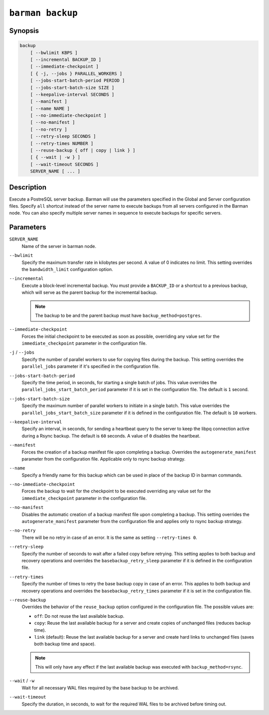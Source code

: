 .. _barman_backup:

``barman backup``
"""""""""""""""""

Synopsis
^^^^^^^^

.. code-block:: text
    
    backup 
        [ --bwlimit KBPS ]
        [ --incremental BACKUP_ID ]
        [ --immediate-checkpoint ]
        [ { -j, --jobs } PARALLEL_WORKERS ]
        [ --jobs-start-batch-period PERIOD ]
        [ --jobs-start-batch-size SIZE ]
        [ --keepalive-interval SECONDS ]
        [ --manifest ]
        [ --name NAME ]
        [ --no-immediate-checkpoint ]
        [ --no-manifest ]
        [ --no-retry ]
        [ --retry-sleep SECONDS ]
        [ --retry-times NUMBER ]
        [ --reuse-backup { off | copy | link } ]
        [ { --wait | -w } ]
        [ --wait-timeout SECONDS ]
        SERVER_NAME [ ... ]

Description
^^^^^^^^^^^

Execute a PostreSQL server backup. Barman will use the parameters specified in the Global
and Server configuration files. Specify ``all`` shortcut instead of the server name to
execute backups from all servers configured in the Barman node. You can also specify
multiple server names in sequence to execute backups for specific servers.

Parameters
^^^^^^^^^^

``SERVER_NAME``
    Name of the server in barman node.

``--bwlimit``
    Specify the maximum transfer rate in kilobytes per second. A value of 0 indicates no
    limit. This setting overrides the ``bandwidth_limit`` configuration option.
    
``--incremental``
    Execute a block-level incremental backup. You must provide a ``BACKUP_ID`` or a
    shortcut to a previous backup, which will serve as the parent backup for the
    incremental backup.
    
    .. note::
        The backup to be and the parent backup must have ``backup_method=postgres``.
    
``--immediate-checkpoint``
    Forces the initial checkpoint to be executed as soon as possible, overriding any
    value set for the ``immediate_checkpoint`` parameter in the configuration file.

``-j`` / ``--jobs``
    Specify the number of parallel workers to use for copying files during the backup.
    This setting overrides the ``parallel_jobs`` parameter if it's specified in the
    configuration file.

``--jobs-start-batch-period``
    Specify the time period, in seconds, for starting a single batch of jobs. This value
    overrides the ``parallel_jobs_start_batch_period`` parameter if it is set in the
    configuration file. The default is ``1`` second.

``--jobs-start-batch-size``
    Specify the maximum number of parallel workers to initiate in a single batch. This
    value overrides the ``parallel_jobs_start_batch_size`` parameter if it is defined in
    the configuration file. The default is ``10`` workers.

``--keepalive-interval``
    Specify an interval, in seconds, for sending a heartbeat query to the server to keep
    the libpq connection active during a Rsync backup. The default is ``60`` seconds. A
    value of ``0`` disables the heartbeat.

``--manifest``
    Forces the creation of a backup manifest file upon completing a backup. Overrides the
    ``autogenerate_manifest`` parameter from the configuration file. Applicable only to
    rsync backup strategy.

``--name``
    Specify a friendly name for this backup which can be used in place of the backup ID
    in barman commands.

``--no-immediate-checkpoint``
    Forces the backup to wait for the checkpoint to be executed overriding any value set
    for the ``immediate_checkpoint`` parameter in the configuration file.

``--no-manifest``
    Disables the automatic creation of a backup manifest file upon completing a backup.
    This setting overrides the ``autogenerate_manifest`` parameter from the configuration
    file and applies only to rsync backup strategy.

``--no-retry``
    There will be no retry in case of an error. It is the same as setting
    ``--retry-times 0``.

``--retry-sleep``
    Specify the number of seconds to wait after a failed copy before retrying. This
    setting applies to both backup and recovery operations and overrides the
    ``basebackup_retry_sleep`` parameter if it is defined in the configuration file.

``--retry-times``
    Specify the number of times to retry the base backup copy in case of an error. This
    applies to both backup and recovery operations and overrides the
    ``basebackup_retry_times`` parameter if it is set in the configuration file.

``--reuse-backup``
    Overrides the behavior of the ``reuse_backup`` option configured in the configuration
    file. The possible values are:

    * ``off``: Do not reuse the last available backup.
    * ``copy``: Reuse the last available backup for a server and create copies of
      unchanged files (reduces backup time).
    * ``link`` (default): Reuse the last available backup for a server and create
      hard links to unchanged files (saves both backup time and space).

    .. note::
        This will only have any effect if the last available backup was
        executed with ``backup_method=rsync``.

``--wait`` / ``-w``
    Wait for all necessary WAL files required by the base backup to be archived.

``--wait-timeout``
    Specify the duration, in seconds, to wait for the required WAL files to be archived
    before timing out.

.. only:: man

    Shortcuts
    ^^^^^^^^^

    Use shortcuts instead of ``SERVER_NAME``.

    .. list-table::
        :widths: 25 100
        :header-rows: 1
    
        * - **Shortcut**
          - **Description**
        * - **all**
          - All available servers
